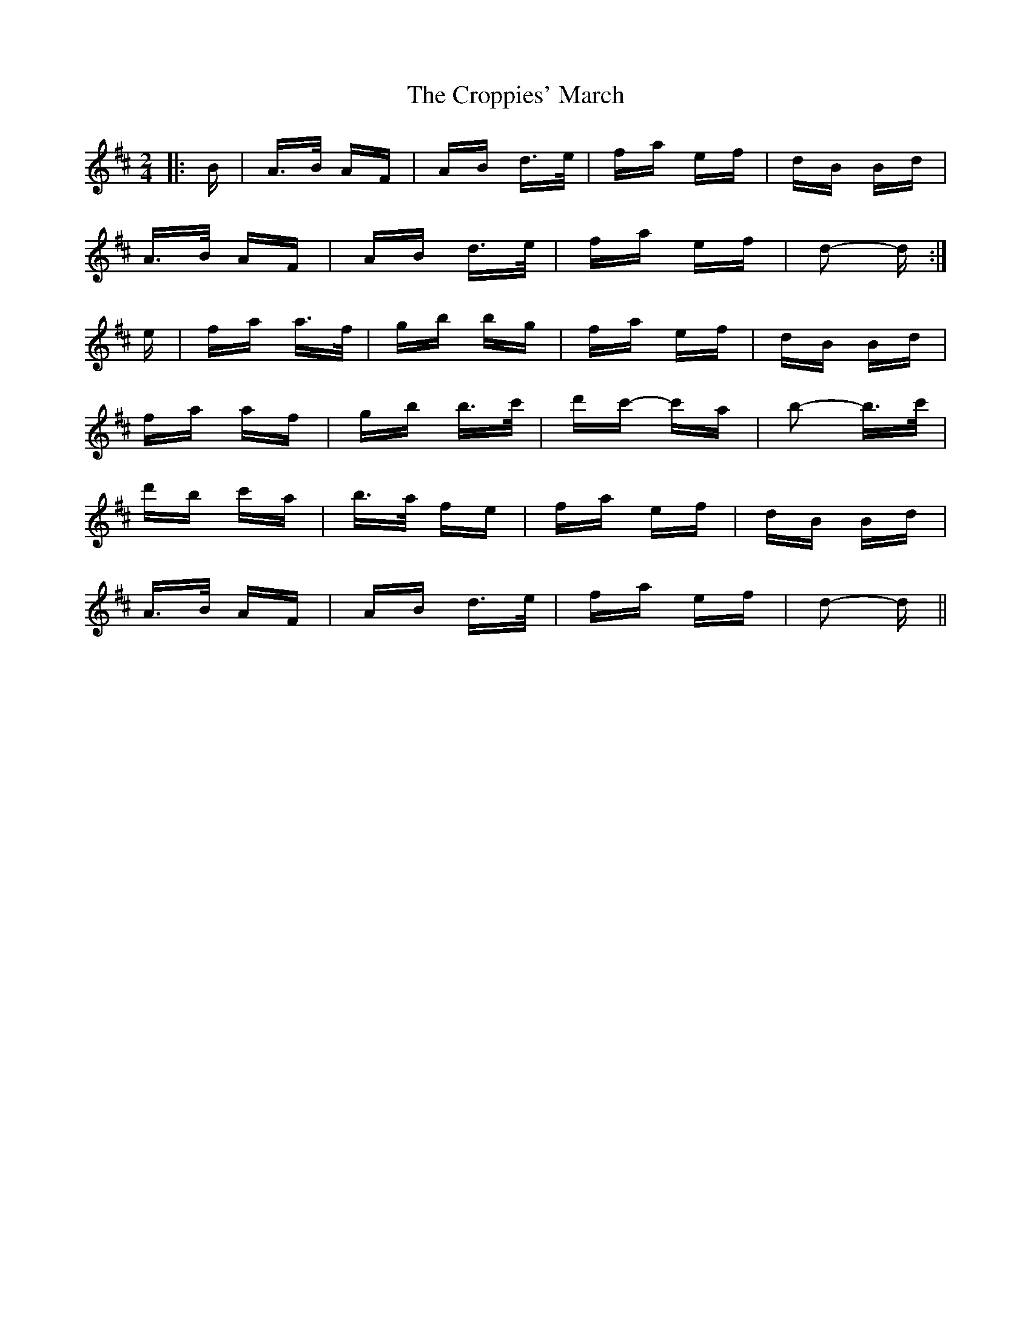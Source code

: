 X: 8639
T: Croppies' March, The
R: polka
M: 2/4
K: Dmajor
|:B|A>B AF|AB d>e|fa ef|dB Bd|
A>B AF|AB d>e|fa ef|d2- d:|
e|fa a>f|gb bg|fa ef|dB Bd|
fa af|gb b>c'|d'c'- c'a|b2- b>c'|
d'b c'a|b>a fe|fa ef|dB Bd|
A>B AF|AB d>e|fa ef|d2- d||

